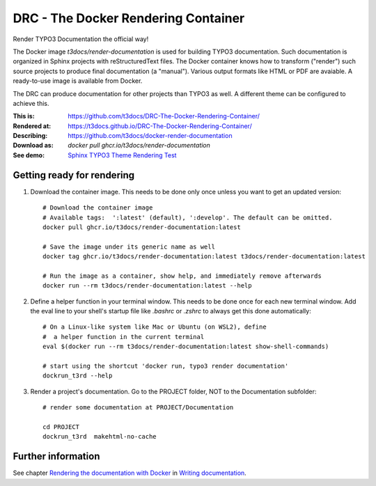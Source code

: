 ====================================
DRC - The Docker Rendering Container
====================================

Render TYPO3 Documentation the official way!

The Docker image *t3docs/render-documentation* is used for building TYPO3
documentation. Such documentation is organized in Sphinx projects with
reStructuredText files. The Docker container knows how to transform ("render")
such source projects to produce final documentation (a "manual"). Various
output formats like HTML or PDF are avaiable. A ready-to-use image is
available from Docker.

The DRC can produce documentation for other projects than TYPO3 as well. A
different theme can be configured to achieve this.

:This is:      https://github.com/t3docs/DRC-The-Docker-Rendering-Container/
:Rendered at:  https://t3docs.github.io/DRC-The-Docker-Rendering-Container/
:Describing:   https://github.com/t3docs/docker-render-documentation
:Download as:  `docker pull ghcr.io/t3docs/render-documentation`
:See demo:     `Sphinx TYPO3 Theme Rendering Test
               <https://typo3-documentation.github.io/sphinx_typo3_theme_rendering_test/>`__


Getting ready for rendering
===========================

1. Download the container image. This needs to be done only once unless you want
   to get an updated version::

      # Download the container image
      # Available tags:  ':latest' (default), ':develop'. The default can be omitted.
      docker pull ghcr.io/t3docs/render-documentation:latest

      # Save the image under its generic name as well
      docker tag ghcr.io/t3docs/render-documentation:latest t3docs/render-documentation:latest

      # Run the image as a container, show help, and immediately remove afterwards
      docker run --rm t3docs/render-documentation:latest --help


2. Define a helper function in your terminal window. This needs to be done once
   for each new terminal window. Add the eval line to your shell's startup file
   like `.bashrc` or `.zshrc` to always get this done automatically::

      # On a Linux-like system like Mac or Ubuntu (on WSL2), define
      #  a helper function in the current terminal
      eval $(docker run --rm t3docs/render-documentation:latest show-shell-commands)

      # start using the shortcut 'docker run, typo3 render documentation'
      dockrun_t3rd --help


3. Render a project's documentation. Go to the PROJECT folder, NOT to the
   Documentation subfolder::


      # render some documentation at PROJECT/Documentation

      cd PROJECT
      dockrun_t3rd  makehtml-no-cache



Further information
===================

See chapter `Rendering the documentation with Docker
<https://docs.typo3.org/m/typo3/docs-how-to-document/main/en-us/RenderingDocs/Quickstart.html>`__
in `Writing documentation
<https://docs.typo3.org/m/typo3/docs-how-to-document/main/en-us/>`__.
